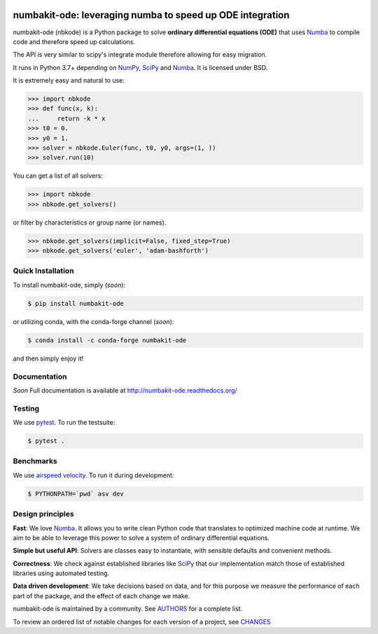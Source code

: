 .. image:: https://img.shields.io/pypi/v/numbakit-ode.svg
    :target: https://pypi.python.org/pypi/numbakit-ode
    :alt: Latest Version

.. image:: https://readthedocs.org/projects/pip/badge/
    :target: http://numbakit-ode.readthedocs.org/
    :alt: Documentation

.. image:: https://img.shields.io/pypi/l/numbakit-ode.svg
    :target: https://pypi.python.org/pypi/numbakit-ode
    :alt: License

.. image:: https://img.shields.io/pypi/pyversions/numbakit-ode.svg
    :target: https://pypi.python.org/pypi/numbakit-ode
    :alt: Python Versions

.. image:: https://travis-ci.org/hgrecco/numbakit-ode.svg?branch=master
    :target: https://travis-ci.org/hgrecco/numbakit-ode
    :alt: CI

.. image:: https://coveralls.io/repos/github/hgrecco/numbakit-ode/badge.svg?branch=master
    :target: https://coveralls.io/github/hgrecco/numbakit-ode?branch=master
    :alt: Coverage

.. image:: https://readthedocs.org/projects/numbakit-ode/badge/
    :target: http://numbakit-ode.readthedocs.org/
    :alt: Docs


numbakit-ode: leveraging numba to speed up ODE integration
==========================================================

numbakit-ode (nbkode) is a Python package to solve
**ordinary differential equations (ODE)** that uses
Numba_ to compile code and therefore speed up calculations.

The API is very similar to scipy's integrate module therefore
allowing for easy migration.

It runs in Python 3.7+ depending on NumPy_, SciPy_ and Numba_.
It is licensed under BSD.

It is extremely easy and natural to use:

.. code-block:: python

    >>> import nbkode
    >>> def func(x, k):
    ...     return -k * x
    >>> t0 = 0.
    >>> y0 = 1.
    >>> solver = nbkode.Euler(func, t0, y0, args=(1, ))
    >>> solver.run(10)

You can get a list of all solvers:

.. code-block:: python

    >>> import nbkode
    >>> nbkode.get_solvers()

or filter by characteristics or group name (or names).

.. code-block:: python

    >>> nbkode.get_solvers(implicit=False, fixed_step=True)
    >>> nbkode.get_solvers('euler', 'adam-bashforth')


Quick Installation
------------------

To install numbakit-ode, simply (*soon*):

.. code-block:: bash

    $ pip install numbakit-ode

or utilizing conda, with the conda-forge channel (*soon*):

.. code-block:: bash

    $ conda install -c conda-forge numbakit-ode

and then simply enjoy it!


Documentation
-------------

*Soon* Full documentation is available at http://numbakit-ode.readthedocs.org/


Testing
-------

We use pytest_. To run the testsuite:

.. code-block:: bash

    $ pytest .


Benchmarks
----------

We use `airspeed velocity`_. To run it during development:

.. code-block:: bash

    $ PYTHONPATH=`pwd` asv dev



Design principles
-----------------

**Fast**: We love Numba_. It allows you to write clean Python code
that translates to optimized machine code at runtime. We aim to
be able to leverage this power to solve a system of ordinary
differential equations.

**Simple but useful API**: Solvers are classes easy to instantiate,
with sensible defaults and convenient methods.

**Correctness**: We check against established libraries like SciPy_
that our implementation match those of established libraries using
automated testing.

**Data driven development**: We take decisions based on data, and for this
purpose we measure the performance of each part of the package, and the effect
of each change we make.

numbakit-ode is maintained by a community. See AUTHORS_ for a complete list.

To review an ordered list of notable changes for each version of a project,
see CHANGES_


.. _`NumPy`: http://www.numpy.org/
.. _`SciPy`: http://www.numpy.org/
.. _`Numba`: https://numba.pydata.org/
.. _`pytest`: https://docs.pytest.org/
.. _`airspeed velocity`: https://asv.readthedocs.io
.. _`AUTHORS`: https://github.com/hgrecco/numbakit-ode/blob/master/AUTHORS
.. _`CHANGES`: https://github.com/hgrecco/numbakit-ode/blob/master/CHANGES

